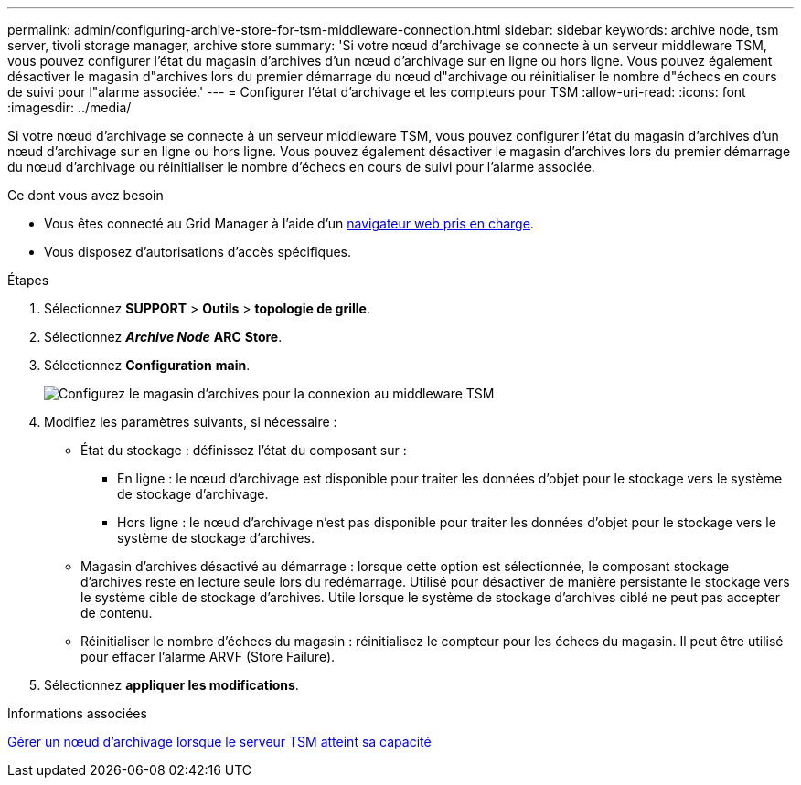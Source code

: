 ---
permalink: admin/configuring-archive-store-for-tsm-middleware-connection.html 
sidebar: sidebar 
keywords: archive node, tsm server, tivoli storage manager, archive store 
summary: 'Si votre nœud d’archivage se connecte à un serveur middleware TSM, vous pouvez configurer l’état du magasin d’archives d’un nœud d’archivage sur en ligne ou hors ligne. Vous pouvez également désactiver le magasin d"archives lors du premier démarrage du nœud d"archivage ou réinitialiser le nombre d"échecs en cours de suivi pour l"alarme associée.' 
---
= Configurer l'état d'archivage et les compteurs pour TSM
:allow-uri-read: 
:icons: font
:imagesdir: ../media/


[role="lead"]
Si votre nœud d'archivage se connecte à un serveur middleware TSM, vous pouvez configurer l'état du magasin d'archives d'un nœud d'archivage sur en ligne ou hors ligne. Vous pouvez également désactiver le magasin d'archives lors du premier démarrage du nœud d'archivage ou réinitialiser le nombre d'échecs en cours de suivi pour l'alarme associée.

.Ce dont vous avez besoin
* Vous êtes connecté au Grid Manager à l'aide d'un xref:../admin/web-browser-requirements.adoc[navigateur web pris en charge].
* Vous disposez d'autorisations d'accès spécifiques.


.Étapes
. Sélectionnez *SUPPORT* > *Outils* > *topologie de grille*.
. Sélectionnez *_Archive Node_* *ARC* *Store*.
. Sélectionnez *Configuration* *main*.
+
image::../media/archive_store_tsm.gif[Configurez le magasin d'archives pour la connexion au middleware TSM]

. Modifiez les paramètres suivants, si nécessaire :
+
** État du stockage : définissez l'état du composant sur :
+
*** En ligne : le nœud d'archivage est disponible pour traiter les données d'objet pour le stockage vers le système de stockage d'archivage.
*** Hors ligne : le nœud d'archivage n'est pas disponible pour traiter les données d'objet pour le stockage vers le système de stockage d'archives.


** Magasin d'archives désactivé au démarrage : lorsque cette option est sélectionnée, le composant stockage d'archives reste en lecture seule lors du redémarrage. Utilisé pour désactiver de manière persistante le stockage vers le système cible de stockage d'archives. Utile lorsque le système de stockage d'archives ciblé ne peut pas accepter de contenu.
** Réinitialiser le nombre d'échecs du magasin : réinitialisez le compteur pour les échecs du magasin. Il peut être utilisé pour effacer l'alarme ARVF (Store Failure).


. Sélectionnez *appliquer les modifications*.


.Informations associées
xref:managing-archive-node-when-tsm-server-reaches-capacity.adoc[Gérer un nœud d'archivage lorsque le serveur TSM atteint sa capacité]
